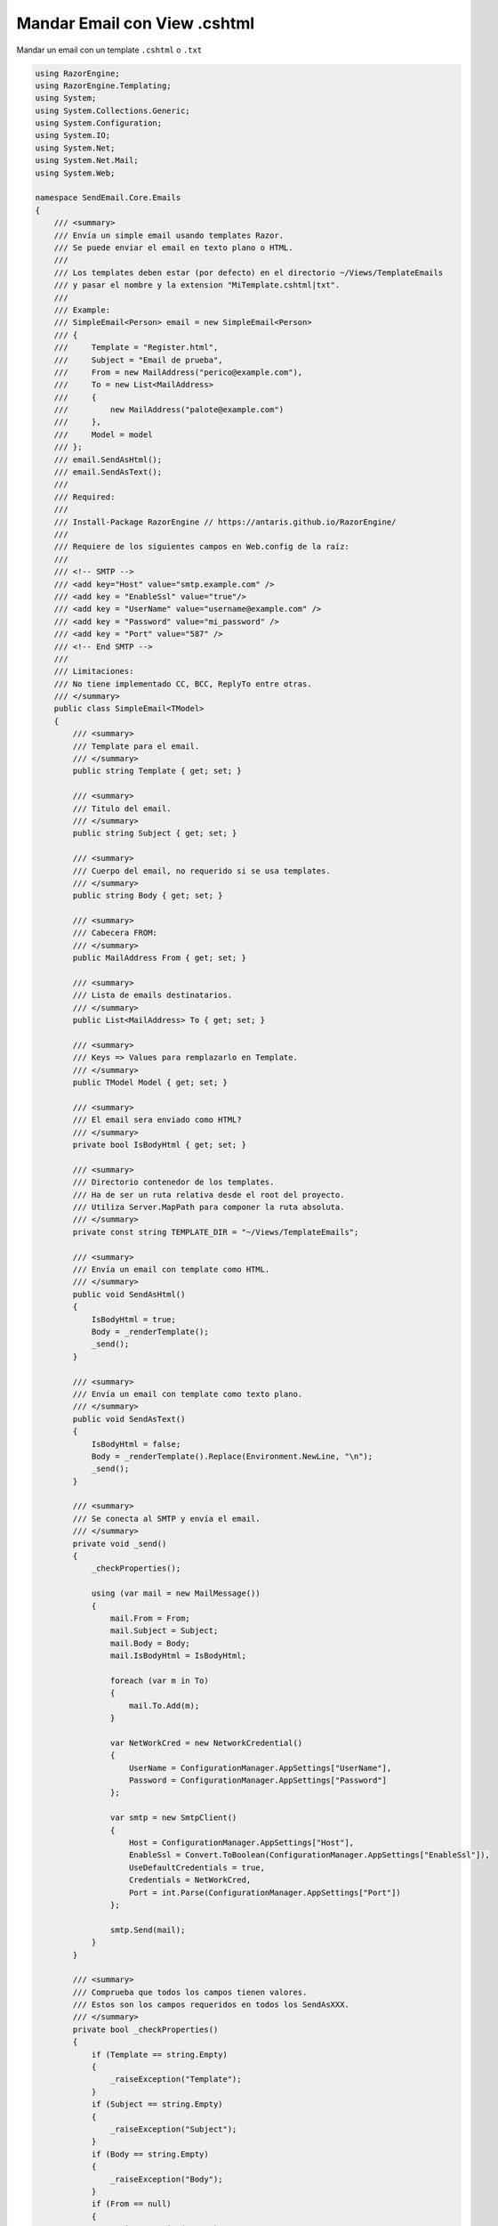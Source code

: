 .. _reference-programacion-asp_mvc-mandar_email_con_template_cshtml:

#############################
Mandar Email con View .cshtml
#############################

Mandar un email con un template ``.cshtml`` o ``.txt``

.. code-block:: csharp

    using RazorEngine;
    using RazorEngine.Templating;
    using System;
    using System.Collections.Generic;
    using System.Configuration;
    using System.IO;
    using System.Net;
    using System.Net.Mail;
    using System.Web;

    namespace SendEmail.Core.Emails
    {
        /// <summary>
        /// Envía un simple email usando templates Razor.
        /// Se puede enviar el email en texto plano o HTML.
        ///
        /// Los templates deben estar (por defecto) en el directorio ~/Views/TemplateEmails
        /// y pasar el nombre y la extension "MiTemplate.cshtml|txt".
        ///
        /// Example:
        /// SimpleEmail<Person> email = new SimpleEmail<Person>
        /// {
        ///     Template = "Register.html",
        ///     Subject = "Email de prueba",
        ///     From = new MailAddress("perico@example.com"),
        ///     To = new List<MailAddress>
        ///     {
        ///         new MailAddress("palote@example.com")
        ///     },
        ///     Model = model
        /// };
        /// email.SendAsHtml();
        /// email.SendAsText();
        ///
        /// Required:
        ///
        /// Install-Package RazorEngine // https://antaris.github.io/RazorEngine/
        ///
        /// Requiere de los siguientes campos en Web.config de la raíz:
        ///
        /// <!-- SMTP -->
        /// <add key="Host" value="smtp.example.com" />
        /// <add key = "EnableSsl" value="true"/>
        /// <add key = "UserName" value="username@example.com" />
        /// <add key = "Password" value="mi_password" />
        /// <add key = "Port" value="587" />
        /// <!-- End SMTP -->
        ///
        /// Limitaciones:
        /// No tiene implementado CC, BCC, ReplyTo entre otras.
        /// </summary>
        public class SimpleEmail<TModel>
        {
            /// <summary>
            /// Template para el email.
            /// </summary>
            public string Template { get; set; }

            /// <summary>
            /// Titulo del email.
            /// </summary>
            public string Subject { get; set; }

            /// <summary>
            /// Cuerpo del email, no requerido si se usa templates.
            /// </summary>
            public string Body { get; set; }

            /// <summary>
            /// Cabecera FROM:
            /// </summary>
            public MailAddress From { get; set; }

            /// <summary>
            /// Lista de emails destinatarios.
            /// </summary>
            public List<MailAddress> To { get; set; }

            /// <summary>
            /// Keys => Values para remplazarlo en Template.
            /// </summary>
            public TModel Model { get; set; }

            /// <summary>
            /// El email sera enviado como HTML?
            /// </summary>
            private bool IsBodyHtml { get; set; }

            /// <summary>
            /// Directorio contenedor de los templates.
            /// Ha de ser un ruta relativa desde el root del proyecto.
            /// Utiliza Server.MapPath para componer la ruta absoluta.
            /// </summary>
            private const string TEMPLATE_DIR = "~/Views/TemplateEmails";

            /// <summary>
            /// Envía un email con template como HTML.
            /// </summary>
            public void SendAsHtml()
            {
                IsBodyHtml = true;
                Body = _renderTemplate();
                _send();
            }

            /// <summary>
            /// Envía un email con template como texto plano.
            /// </summary>
            public void SendAsText()
            {
                IsBodyHtml = false;
                Body = _renderTemplate().Replace(Environment.NewLine, "\n");
                _send();
            }

            /// <summary>
            /// Se conecta al SMTP y envía el email.
            /// </summary>
            private void _send()
            {
                _checkProperties();

                using (var mail = new MailMessage())
                {
                    mail.From = From;
                    mail.Subject = Subject;
                    mail.Body = Body;
                    mail.IsBodyHtml = IsBodyHtml;

                    foreach (var m in To)
                    {
                        mail.To.Add(m);
                    }

                    var NetWorkCred = new NetworkCredential()
                    {
                        UserName = ConfigurationManager.AppSettings["UserName"],
                        Password = ConfigurationManager.AppSettings["Password"]
                    };

                    var smtp = new SmtpClient()
                    {
                        Host = ConfigurationManager.AppSettings["Host"],
                        EnableSsl = Convert.ToBoolean(ConfigurationManager.AppSettings["EnableSsl"]),
                        UseDefaultCredentials = true,
                        Credentials = NetWorkCred,
                        Port = int.Parse(ConfigurationManager.AppSettings["Port"])
                    };

                    smtp.Send(mail);
                }
            }

            /// <summary>
            /// Comprueba que todos los campos tienen valores.
            /// Estos son los campos requeridos en todos los SendAsXXX.
            /// </summary>
            private bool _checkProperties()
            {
                if (Template == string.Empty)
                {
                    _raiseException("Template");
                }
                if (Subject == string.Empty)
                {
                    _raiseException("Subject");
                }
                if (Body == string.Empty)
                {
                    _raiseException("Body");
                }
                if (From == null)
                {
                    _raiseException("From");
                }
                if (To.Count == 0)
                {
                    _raiseException("To");
                }
                return true;
            }

            /// <summary>
            /// Obtiene un template y remplaza el contexto.
            /// </summary>
            private string _renderTemplate()
            {
                // Obtener el template y pasarlo a string.
                HttpContext httpContext = HttpContext.Current;
                string template = httpContext.Server.MapPath($"{TEMPLATE_DIR}/{Template}");

                // Lanza un FileNotFoundException si el archivo no existe.
                if (!File.Exists(template))
                {
                    string filename = Path.GetFileName(template);
                    string message = $"El archivo {filename} no existe en {template}";
                    throw new FileNotFoundException(message);
                }
                string content = File.ReadAllText(template);
                string result = Engine.Razor.RunCompile(content, Template, null, Model);
                return result;
            }

            /// <summary>
            /// Lanza SettingsPropertyNotFoundException si una propiedad requerida esta sin valor.
            /// </summary>
            /// <param name="fieldName">Nombre del campo</param>
            private void _raiseException(string fieldName)
            {
                string message = $"{fieldName} no contiene valor y es requerido";
                throw new SettingsPropertyNotFoundException(message);
            }
        }
    }

En el archivo ``Web.config``

.. code-block:: xml

    <appSettings>
        <!-- ... --->
        <add key="Host" value="smtp.gmail.com"/>
        <add key="EnableSsl" value="true"/>
        <add key="UserName" value="username@gmail.com"/>
        <add key="Password" value="MI_PASSWORD"/>
        <add key="Port" value="587" />
    </appSettings>
